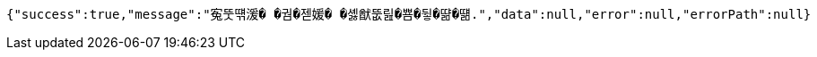 [source,options="nowrap"]
----
{"success":true,"message":"寃뚯떆湲� �궘�젣媛� �셿猷뚮릺�뿀�뒿�땲�떎.","data":null,"error":null,"errorPath":null}
----